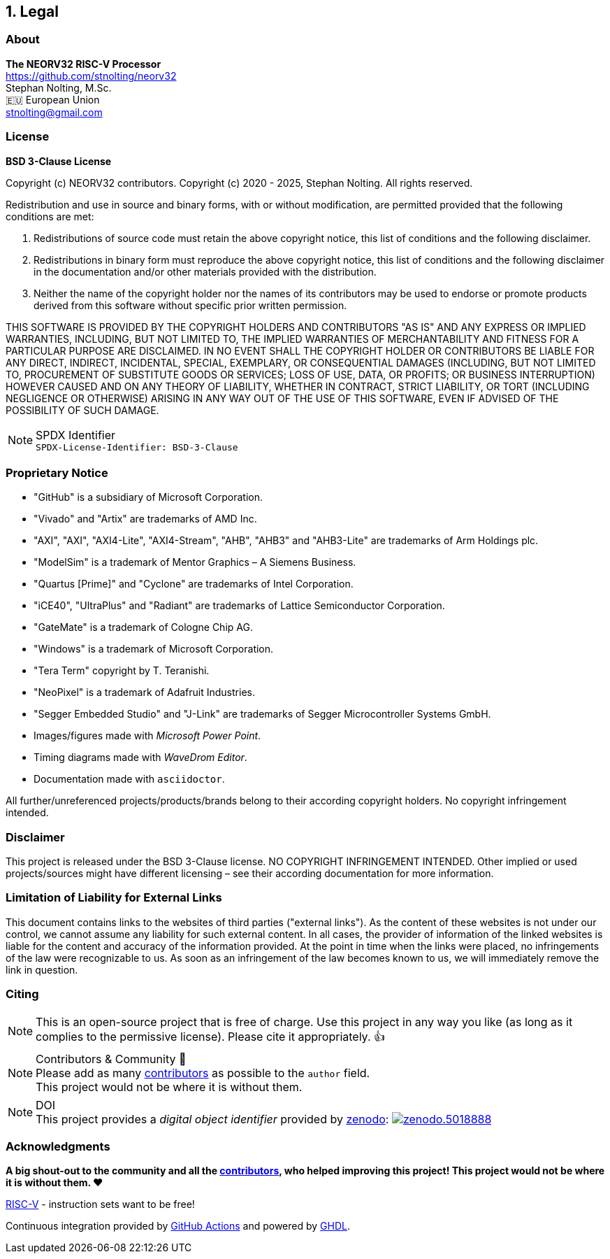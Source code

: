 <<<
:sectnums:
== Legal

// ####################################################################################################################
:sectnums!:
=== About

==========================
**The NEORV32 RISC-V Processor** +
https://github.com/stnolting/neorv32 +
Stephan Nolting, M.Sc. +
🇪🇺 European Union +
stnolting@gmail.com
==========================


// ####################################################################################################################
:sectnums!:
=== License

**BSD 3-Clause License**

Copyright (c) NEORV32 contributors.
Copyright (c) 2020 - 2025, Stephan Nolting. All rights reserved.

Redistribution and use in source and binary forms, with or without modification, are permitted provided that
the following conditions are met:

. Redistributions of source code must retain the above copyright notice, this list of conditions and the
following disclaimer.
. Redistributions in binary form must reproduce the above copyright notice, this list of conditions and
the following disclaimer in the documentation and/or other materials provided with the distribution.
. Neither the name of the copyright holder nor the names of its contributors may be used to endorse or
promote products derived from this software without specific prior written permission.

THIS SOFTWARE IS PROVIDED BY THE COPYRIGHT HOLDERS AND CONTRIBUTORS "AS IS" AND ANY EXPRESS OR IMPLIED
WARRANTIES, INCLUDING, BUT NOT LIMITED TO, THE IMPLIED WARRANTIES OF MERCHANTABILITY AND FITNESS FOR A
PARTICULAR PURPOSE ARE DISCLAIMED. IN NO EVENT SHALL THE COPYRIGHT HOLDER OR CONTRIBUTORS BE LIABLE FOR
ANY DIRECT, INDIRECT, INCIDENTAL, SPECIAL, EXEMPLARY, OR CONSEQUENTIAL DAMAGES (INCLUDING, BUT NOT LIMITED
TO, PROCUREMENT OF SUBSTITUTE GOODS OR SERVICES; LOSS OF USE, DATA, OR PROFITS; OR BUSINESS INTERRUPTION)
HOWEVER CAUSED AND ON ANY THEORY OF LIABILITY, WHETHER IN CONTRACT, STRICT LIABILITY, OR TORT (INCLUDING
NEGLIGENCE OR OTHERWISE) ARISING IN ANY WAY OUT OF THE USE OF THIS SOFTWARE, EVEN IF ADVISED OF THE
POSSIBILITY OF SUCH DAMAGE.

.SPDX Identifier
[NOTE]
`SPDX-License-Identifier: BSD-3-Clause`


<<<
// ####################################################################################################################
:sectnums!:
=== Proprietary Notice

* "GitHub" is a subsidiary of Microsoft Corporation.
* "Vivado" and "Artix" are trademarks of AMD Inc.
* "AXI", "AXI", "AXI4-Lite", "AXI4-Stream", "AHB", "AHB3" and "AHB3-Lite" are trademarks of Arm Holdings plc.
* "ModelSim" is a trademark of Mentor Graphics – A Siemens Business.
* "Quartus [Prime]" and "Cyclone" are trademarks of Intel Corporation.
* "iCE40", "UltraPlus" and "Radiant" are trademarks of Lattice Semiconductor Corporation.
* "GateMate" is a trademark of Cologne Chip AG.
* "Windows" is a trademark of Microsoft Corporation.
* "Tera Term" copyright by T. Teranishi.
* "NeoPixel" is a trademark of Adafruit Industries.
* "Segger Embedded Studio" and "J-Link" are trademarks of Segger Microcontroller Systems GmbH.
* Images/figures made with _Microsoft Power Point_.
* Timing diagrams made with _WaveDrom Editor_.
* Documentation made with `asciidoctor`.

All further/unreferenced projects/products/brands belong to their according copyright holders.
No copyright infringement intended.

:sectnums!:
=== Disclaimer

This project is released under the BSD 3-Clause license. NO COPYRIGHT INFRINGEMENT INTENDED.
Other implied or used projects/sources might have different licensing – see their according
documentation for more information.

:sectnums!:
=== Limitation of Liability for External Links

This document contains links to the websites of third parties ("external links"). As the content of these websites
is not under our control, we cannot assume any liability for such external content. In all cases, the provider of
information of the linked websites is liable for the content and accuracy of the information provided. At the
point in time when the links were placed, no infringements of the law were recognizable to us. As soon as an
infringement of the law becomes known to us, we will immediately remove the link in question.

:sectnums!:
=== Citing

[NOTE]
This is an open-source project that is free of charge. Use this project in any way you like
(as long as it complies to the permissive license). Please cite it appropriately. 👍

.Contributors & Community 🤝
[NOTE]
Please add as many https://github.com/stnolting/neorv32/graphs/contributors[contributors] as possible to the `author` field. +
This project would not be where it is without them.

.DOI
[NOTE]
This project provides a _digital object identifier_ provided by https://zenodo.org[zenodo]:
https://doi.org/10.5281/zenodo.5018888[image:https://zenodo.org/badge/DOI/10.5281/zenodo.5018888.svg[title='zenodo']]

:sectnums!:
=== Acknowledgments

**A big shout-out to the community and all the https://github.com/stnolting/neorv32/graphs/contributors[contributors],
who helped improving this project! This project would not be where it is without them. ❤️**

https://riscv.org[RISC-V] - instruction sets want to be free!

Continuous integration provided by https://github.com/features/actions[GitHub Actions]
and powered by https://github.com/ghdl/ghdl[GHDL].
